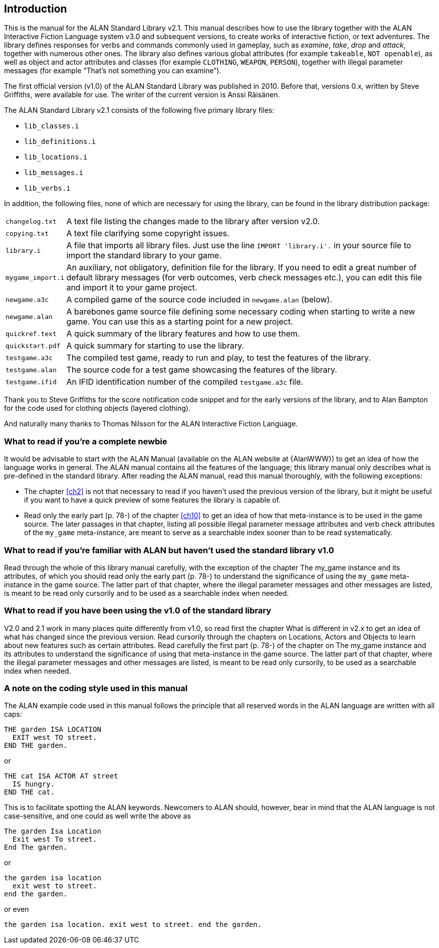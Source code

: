 ////
********************************************************************************
*                                                                              *
*                     ALAN Standard Library User's Manual                      *
*                                                                              *
*                                  Chapter 1                                   *
*                                                                              *
********************************************************************************
////

[[ch1]]
== Introduction

This is the manual for the ALAN Standard Library v2.1.
This manual describes how to use the library together with the ALAN Interactive Fiction Language system v3.0 and subsequent versions, to create works of interactive fiction, or text adventures.
The library defines responses for verbs and commands commonly used in gameplay, such as _examine_, _take_, _drop_ and _attack_, together with numerous other ones.
The library also defines various global attributes (for example `takeable`, `NOT openable`), as well as object and actor attributes and classes (for example `CLOTHING`, `WEAPON`, `PERSON`), together with illegal parameter messages (for example "`That's not something you can examine`").

The first official version (v1.0) of the ALAN Standard Library was published in 2010.
Before that, versions 0.x, written by Steve Griffiths, were available for use.
The writer of the current version is Anssi Räisänen.


The ALAN Standard Library v2.1 consists of the following five primary library files:

* `lib_classes.i`
* `lib_definitions.i`
* `lib_locations.i`
* `lib_messages.i`
* `lib_verbs.i`

In addition, the following files, none of which are necessary for using the library, can be found in the library distribution package:

// @TODO: FIX LIST OF EXTRA LIB FILES!
// [ ] Some of these files have been renamed or have different extensions now.
// [ ] Add links to these files?


[horizontal]
`changelog.txt`   :: A text file listing the changes made to the library after version v2.0.
`copying.txt`     :: A text file clarifying some copyright issues.
`library.i`       :: A file that imports all library files.
Just use the line `IMPORT 'library.i'.` in your source file to import the standard library to your game.
`mygame_import.i` :: An auxiliary, not obligatory, definition file for the library.
If you need to edit a great number of default library messages (for verb outcomes, verb check messages etc.), you can edit this file and import it to your game project.
`newgame.a3c`     :: A compiled game of the source code included in `newgame.alan` (below).
`newgame.alan`    :: A barebones game source file defining some necessary coding when starting to write a new game.
You can use this as a starting point for a new project.
`quickref.text`   :: A quick summary of the library features and how to use them.
`quickstart.pdf`  :: A quick summary for starting to use the library.
`testgame.a3c`    :: The compiled test game, ready to run and play, to test the features of the library.
`testgame.alan`   :: The source code for a test game showcasing the features of the library.
`testgame.ifid`   :: An IFID identification number of the compiled `testgame.a3c` file.

Thank you to Steve Griffiths for the score notification code snippet and for the early versions of the library, and to Alan Bampton for the code used for clothing objects (layered clothing).

And naturally many thanks to Thomas Nilsson for the ALAN Interactive Fiction Language.


=== What to read if you're a complete newbie

It would be advisable to start with the ALAN Manual (available on the ALAN website at {AlanWWW}) to get an idea of how the language works in general.
The ALAN manual contains all the features of the language; this library manual only describes what is pre-defined in the standard library.
After reading the ALAN manual, read this manual thoroughly, with the following exceptions:

* The chapter <<ch2>> is not that necessary to read if you haven't used the previous version of the library, but it might be useful if you want to have a quick preview of some features the library is capable of.
* Read only the early part (p. 78-) of the chapter <<ch10>> to get an idea of how that meta-instance is to be used in the game source.
The later passages in that chapter, listing all possible illegal parameter message attributes and verb check attributes of the `my_game` meta-instance, are meant to serve as a searchable index sooner than to be read systematically.


=== What to read if you're familiar with ALAN but haven't used the standard library v1.0

// @TODO: ADD XREF

Read through the whole of this library manual carefully, with the exception of the chapter The my_game instance and its attributes, of which you should read only the early part (p. 78-) to understand the significance of using the `my_game` meta-instance in the game source.
The latter part of that chapter, where the illegal parameter messages and other messages are listed, is meant to be read only cursorily and to be used as a searchable index when needed.

=== What to read if you have been using the v1.0 of the standard library

// @TODO: ADD XREF

V2.0 and 2.1 work in many places quite differently from v1.0, so read first the chapter What is different in v2.x to get an idea of what has changed since the previous version.
Read cursorily through the chapters on Locations, Actors and Objects to learn about new features such as certain attributes.
Read carefully the first part (p. 78-) of the chapter on The my_game instance and its attributes to understand the significance of using that meta-instance in the game source.
The latter part of that chapter, where the illegal parameter messages and other messages are listed, is meant to be read only cursorily, to be used as a searchable index when needed.


=== A note on the coding style used in this manual

The ALAN example code used in this manual follows the principle that all reserved words in the ALAN language are written with all caps:


[source,alan]
--------------------------------------------------------------------------------
THE garden ISA LOCATION
  EXIT west TO street.
END THE garden.
--------------------------------------------------------------------------------

or


[source,alan]
--------------------------------------------------------------------------------
THE cat ISA ACTOR AT street
  IS hungry.
END THE cat.
--------------------------------------------------------------------------------

This is to facilitate spotting the ALAN keywords.
Newcomers to ALAN should, however, bear in mind that the ALAN language is not case-sensitive, and one could as well write the above as


[source,alan]
--------------------------------------------------------------------------------
The garden Isa Location
  Exit west To street.
End The garden.
--------------------------------------------------------------------------------

or

[source,alan]
--------------------------------------------------------------------------------
the garden isa location
  exit west to street.
end the garden.
--------------------------------------------------------------------------------

or even

[source,alan]
--------------------------------------------------------------------------------
the garden isa location. exit west to street. end the garden.
--------------------------------------------------------------------------------


// EOF //

